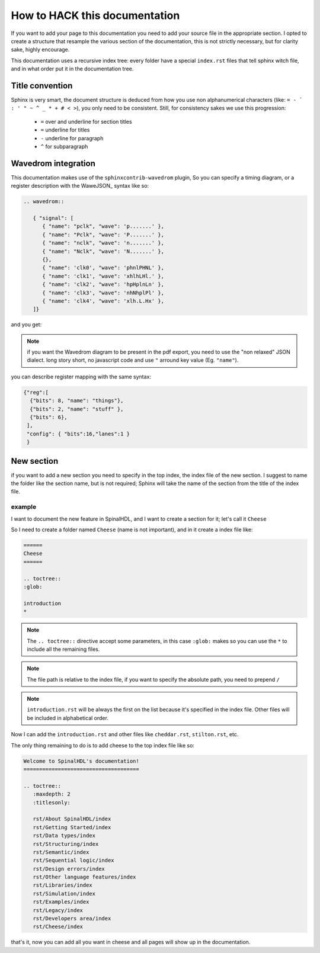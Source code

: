 How to HACK this documentation
==============================
If you want to add your page to this documentation you need to add
your source file in the appropriate section.
I opted to create a structure that resample the various section of the documentation,
this is not strictly necessary, but for clarity sake, highly encourage.

This documentation uses a recursive index tree: every folder have a special ``index.rst`` files
that tell sphinx witch file, and in what order put it in the documentation tree.

Title convention
----------------
Sphinx is very smart, the document structure is deduced from how you use
non alphanumerical characters (like:  ``= - ` : ' " ~ ^ _ * + # < >``), you only need to be consistent.
Still, for consistency sakes we use this progression:

 * ``=`` over and underline for section titles
 * ``=`` underline for titles
 * ``-`` underline for paragraph
 * ``^`` for subparagraph

Wavedrom integration
--------------------
This documentation makes use of the ``sphinxcontrib-wavedrom`` plugin,
So you can specify a timing diagram, or a register description with the WaweJSON_ syntax like so:

.. code:: javascript

   .. wavedrom::

      { "signal": [
         { "name": "pclk", "wave": 'p.......' },
         { "name": "Pclk", "wave": 'P.......' },
         { "name": "nclk", "wave": 'n.......' },
         { "name": "Nclk", "wave": 'N.......' },
         {},
         { "name": 'clk0', "wave": 'phnlPHNL' },
         { "name": 'clk1', "wave": 'xhlhLHl.' },
         { "name": 'clk2', "wave": 'hpHplnLn' },
         { "name": 'clk3', "wave": 'nhNhplPl' },
         { "name": 'clk4', "wave": 'xlh.L.Hx' },
      ]}

and you get:

.. wavedrom::

   { "signal": [
      { "name": "pclk", "wave": 'p.......' },
      { "name": "Pclk", "wave": 'P.......' },
      { "name": "nclk", "wave": 'n.......' },
      { "name": "Nclk", "wave": 'N.......' },
      {},
      { "name": 'clk0', "wave": 'phnlPHNL' },
      { "name": 'clk1', "wave": 'xhlhLHl.' },
      { "name": 'clk2', "wave": 'hpHplnLn' },
      { "name": 'clk3', "wave": 'nhNhplPl' },
      { "name": 'clk4', "wave": 'xlh.L.Hx' },
   ]}

.. note::
   if you want the Wavedrom diagram to be present in the pdf export, you need to use the "non relaxed" JSON dialect.
   long story short, no javascript code and use ``"`` arround key value (Eg. ``"name"``).

you can describe register mapping with the same syntax:

.. code:: javascript

   {"reg":[
     {"bits": 8, "name": "things"},
     {"bits": 2, "name": "stuff" },
     {"bits": 6},
    ],
    "config": { "bits":16,"lanes":1 }
    }

.. wavedrom::

   {"reg":[
      {"bits": 8, "name": "things"},
      {"bits": 2, "name": "stuff" },
      {"bits": 6},
     ],
     "config": { "bits":16,"lanes":1 }
   }
New section
-----------
if you want to add a new  section you need to specify in the top index, the index file of the new section.
I suggest to name the folder like the section name, but is not required;
Sphinx will take the name of the section from the title of the index file.

example
^^^^^^^
I want to document the new feature in SpinalHDL, and I want to create a section for it; let's call it ``Cheese``

So I need to create a folder named ``Cheese`` (name is not important), and in it create a index file like:

.. code:: ReST

   ======
   Cheese
   ======

   .. toctree::
   :glob:

   introduction
   *

.. note::
   The ``.. toctree::`` directive accept some parameters, in this case ``:glob:``
   makes so you can use the ``*`` to include all the remaining files.

.. note::
   The file path is relative to the index file, if you want to specify the absolute path, you need to prepend ``/``

.. note::
   ``introduction.rst`` will be always the first on the list because it's specified in the index file.
   Other files will be included in alphabetical order.

Now I can add the ``introduction.rst`` and other files like ``cheddar.rst``, ``stilton.rst``, etc.

The only thing remaining to do is to add cheese to the top index file like so:


.. code:: ReST

   Welcome to SpinalHDL's documentation!
   =====================================

   .. toctree::
      :maxdepth: 2
      :titlesonly:

      rst/About SpinalHDL/index
      rst/Getting Started/index
      rst/Data types/index
      rst/Structuring/index
      rst/Semantic/index
      rst/Sequential logic/index
      rst/Design errors/index
      rst/Other language features/index
      rst/Libraries/index
      rst/Simulation/index
      rst/Examples/index
      rst/Legacy/index
      rst/Developers area/index
      rst/Cheese/index

that's it, now you can add all you want in cheese and all pages will show up in the documentation.


.. _WaveJSON: https://github.com/wavedrom/wavedrom/wiki/WaveJSON